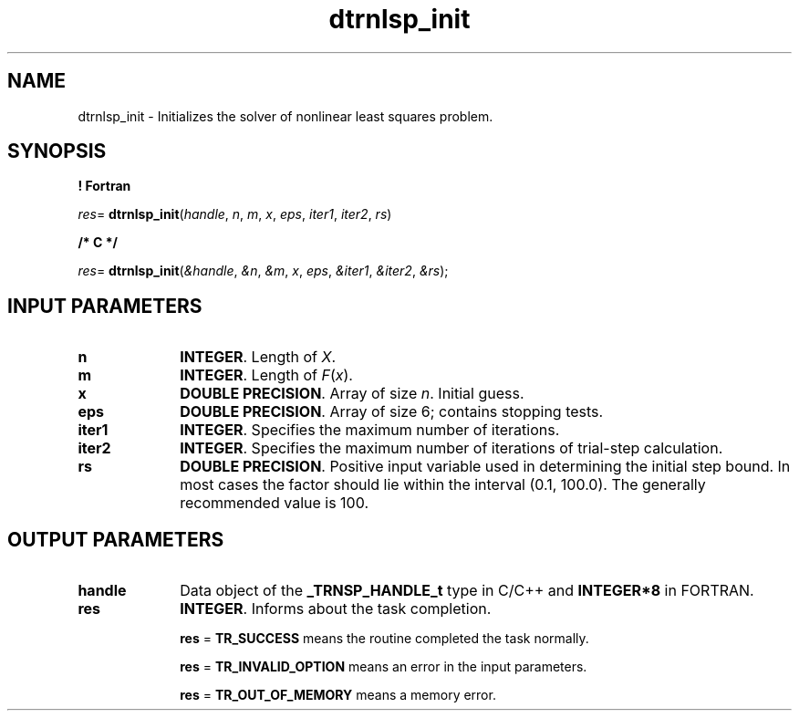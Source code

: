 .\" Copyright (c) 2002 \- 2008 Intel Corporation
.\" All rights reserved.
.\"
.TH dtrnlsp\(ulinit 3 "Intel Corporation" "Copyright(C) 2002 \- 2008" "Intel(R) Math Kernel Library"
.SH NAME
dtrnlsp\(ulinit \- Initializes the solver of nonlinear least  squares problem.
.SH SYNOPSIS
.PP
.B ! Fortran
.PP
\fIres\fR= \fBdtrnlsp\(ulinit\fR(\fIhandle\fR, \fIn\fR, \fIm\fR, \fIx\fR, \fIeps\fR, \fIiter1\fR, \fIiter2\fR, \fIrs\fR)
.PP
.B /* C */
.PP
\fIres\fR= \fBdtrnlsp\(ulinit\fR(\fI&handle\fR, \fI&n\fR, \fI&m\fR, \fIx\fR, \fIeps\fR, \fI&iter1\fR, \fI&iter2\fR, \fI&rs\fR);
.SH INPUT PARAMETERS

.TP 10
\fBn\fR
.NL
\fBINTEGER\fR.  Length of \fIX\fR.
.TP 10
\fBm\fR
.NL
\fBINTEGER\fR. Length of \fIF\fR(\fIx\fR).
.TP 10
\fBx\fR
.NL
\fBDOUBLE PRECISION\fR.  Array of size \fIn\fR. Initial guess.
.TP 10
\fBeps\fR
.NL
\fBDOUBLE PRECISION\fR.  Array of size 6; contains stopping tests. 
.TP 10
\fBiter1\fR
.NL
\fBINTEGER\fR.  Specifies the maximum number of iterations.
.TP 10
\fBiter2\fR
.NL
\fBINTEGER\fR. Specifies the maximum number of iterations of trial-step calculation.
.IP

.TP 10
\fBrs\fR
.NL
\fBDOUBLE PRECISION\fR.  Positive input variable used in determining the initial step bound. In most cases the factor should lie within the interval (0.1, 100.0). The generally recommended value is 100.
.SH OUTPUT PARAMETERS

.TP 10
\fBhandle\fR
.NL
Data object of the \fB\(ulTRNSP\(ulHANDLE\(ult\fR type in C/C++ and \fBINTEGER*8\fR in FORTRAN.
.TP 10
\fBres\fR
.NL
\fBINTEGER\fR. Informs about the task completion. 
.IP
\fBres\fR = \fBTR\(ulSUCCESS\fR means the routine completed the task normally.
.IP
\fBres\fR = \fBTR\(ulINVALID\(ulOPTION\fR means an error in the input parameters.
.IP
\fBres\fR = \fBTR\(ulOUT\(ulOF\(ulMEMORY\fR means a memory error.
